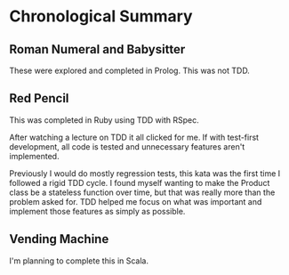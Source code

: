 * Chronological Summary
** Roman Numeral and Babysitter
These were explored and completed in Prolog.  This was not TDD.

** Red Pencil
This was completed in Ruby using TDD with RSpec.

After watching a lecture on TDD it all clicked for me.  If with
test-first development, all code is tested and unnecessary features
aren't implemented.

Previously I would do mostly regression tests, this kata was the first
time I followed a rigid TDD cycle.  I found myself wanting to make the
Product class be a stateless function over time, but that was really
more than the problem asked for.  TDD helped me focus on what was
important and implement those features as simply as possible.

** Vending Machine
I'm planning to complete this in Scala.
